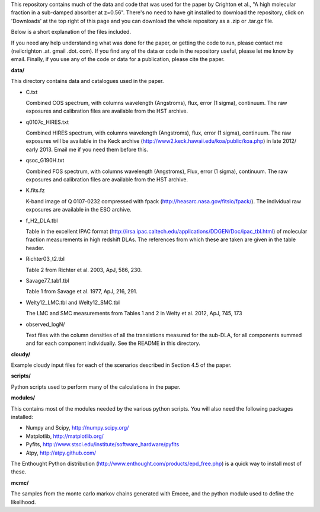 This repository contains much of the data and code that was used for
the paper by Crighton et al., "A high molecular fraction in a
sub-damped absorber at z=0.56". There's no need to have git installed
to download the repository, click on 'Downloads' at the top right of
this page and you can download the whole repository as a .zip or
.tar.gz file.

Below is a short explanation of the files included.

If you need any help understanding what was done for the paper, or
getting the code to run, please contact me (neilcrighton .at. gmail
.dot. com). If you find any of the data or code in the repository
useful, please let me know by email. Finally, if you use any of the
code or data for a publication, please cite the paper.


**data/**

This directory contains data and catalogues used in the paper.

- C.txt
 
  Combined COS spectrum, with columns wavelength (Angstroms), flux,
  error (1 sigma), continuum. The raw exposures and calibration
  files are available from the HST archive.
 
- q0107c_HIRES.txt
 
  Combined HIRES spectrum, with columns wavelength (Angstroms),
  flux, error (1 sigma), continuum. The raw exposures will be
  available in the Keck archive
  (http://www2.keck.hawaii.edu/koa/public/koa.php) in late 2012/
  early 2013. Email me if you need them before this.
 
- qsoc_G190H.txt
 
  Combined FOS spectrum, with columns wavelength (Angstroms), Flux,
  error (1 sigma), continuum. The raw exposures and calibration
  files are available from the HST archive.

- K.fits.fz

  K-band image of Q 0107-0232 compressed with fpack
  (http://heasarc.nasa.gov/fitsio/fpack/). The individual raw
  exposures are available in the ESO archive.

- f_H2_DLA.tbl
 
  Table in the excellent IPAC format
  (http://irsa.ipac.caltech.edu/applications/DDGEN/Doc/ipac_tbl.html)
  of molecular fraction measurements in high redshift DLAs. The
  references from which these are taken are given in the table header.

- Richter03_t2.tbl

  Table 2 from Richter et al. 2003, ApJ, 586, 230.

- Savage77_tab1.tbl

  Table 1 from Savage et al. 1977, ApJ, 216, 291.

- Welty12_LMC.tbl and Welty12_SMC.tbl

  The LMC and SMC measurements from Tables 1 and 2 in Welty et
  al. 2012, ApJ, 745, 173

- observed_logN/
  
  Text files with the column densities of all the transistions
  measured for the sub-DLA, for all components summed and for each
  component individually. See the README in this directory.

**cloudy/**

Example cloudy input files for each of the scenarios described in
Section 4.5 of the paper.

**scripts/**

Python scripts used to perform many of the calculations in the
paper.

**modules/**

This contains most of the modules needed by the various python
scripts. You will also need the following packages installed:

- Numpy and Scipy,    http://numpy.scipy.org/
- Matplotlib,         http://matplotlib.org/
- Pyfits,             http://www.stsci.edu/institute/software_hardware/pyfits
- Atpy,               http://atpy.github.com/

The Enthought Python distribution
(http://www.enthought.com/products/epd_free.php) is a quick way to
install most of these.


**mcmc/**

The samples from the monte carlo markov chains generated with Emcee,
and the python module used to define the likelihood.
